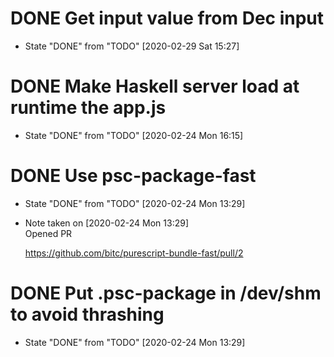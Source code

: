 * DONE Get input value from Dec input
  CLOSED: [2020-02-29 Sat 15:27]
  - State "DONE"       from "TODO"       [2020-02-29 Sat 15:27]
* DONE Make Haskell server load at runtime the app.js
  CLOSED: [2020-02-24 Mon 16:15]
  - State "DONE"       from "TODO"       [2020-02-24 Mon 16:15]
* DONE Use psc-package-fast
  CLOSED: [2020-02-24 Mon 13:29]
  - State "DONE"       from "TODO"       [2020-02-24 Mon 13:29]
  - Note taken on [2020-02-24 Mon 13:29] \\
    Opened PR

    https://github.com/bitc/purescript-bundle-fast/pull/2

* DONE Put .psc-package in /dev/shm to avoid thrashing
  CLOSED: [2020-02-24 Mon 13:29]
  - State "DONE"       from "TODO"       [2020-02-24 Mon 13:29]
